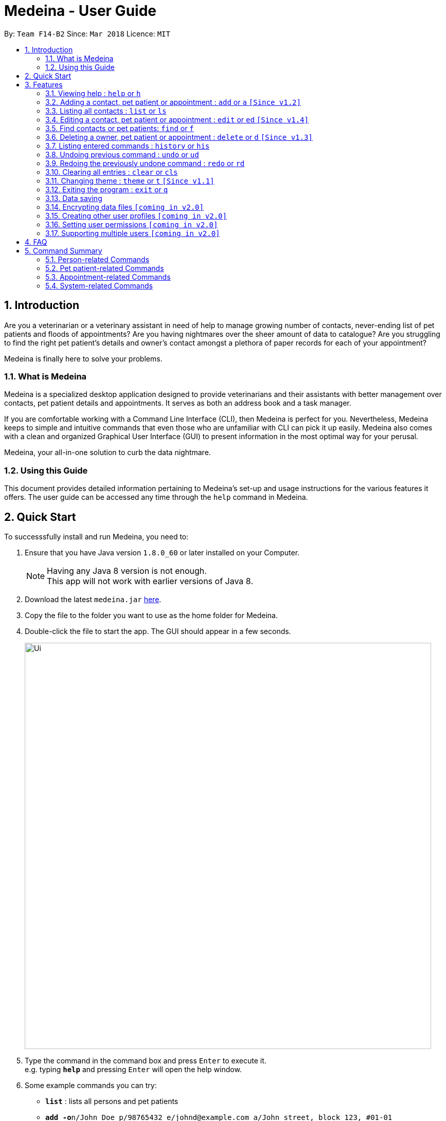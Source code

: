 = Medeina - User Guide
:toc:
:toc-title:
:toc-placement: preamble
:sectnums:
:imagesDir: images
:stylesDir: stylesheets
:xrefstyle: full
:experimental:
ifdef::env-github[]
:tip-caption: :bulb:
:note-caption: :information_source:
endif::[]
:repoURL: https://github.com/CS2103JAN2018-F14-B2/main

By: `Team F14-B2`      Since: `Mar 2018`      Licence: `MIT`

== Introduction

Are you a veterinarian or a veterinary assistant in need of help to manage growing number of contacts, never-ending list of pet patients and floods of appointments? Are you having nightmares over the sheer amount of data to catalogue? Are you struggling to find the right pet patient's details and owner's contact amongst a plethora of paper records for each of your appointment?

Medeina is finally here to solve your problems.

=== What is Medeina

Medeina is a specialized desktop application designed to provide veterinarians and their assistants with better management over contacts, pet patient details and appointments. It serves as both an address book and a task manager.

If you are comfortable working with a Command Line Interface (CLI), then Medeina is perfect for you. Nevertheless, Medeina keeps to simple and intuitive commands that even those who are unfamiliar with CLI can pick it up easily. Medeina also comes with a clean and organized Graphical User Interface (GUI) to present information in the most optimal way for your perusal.

Medeina, your all-in-one solution to curb the data nightmare.

=== Using this Guide

This document provides detailed information pertaining to Medeina's set-up and usage instructions for the various features it offers. The user guide can be accessed any time through the `help` command in Medeina.


== Quick Start

To successsfully install and run Medeina, you need to:

.  Ensure that you have Java version `1.8.0_60` or later installed on your Computer.
+
[NOTE]
Having any Java 8 version is not enough. +
This app will not work with earlier versions of Java 8.
+
.  Download the latest `medeina.jar` link:{repoURL}/releases[here].
.  Copy the file to the folder you want to use as the home folder for Medeina.
.  Double-click the file to start the app. The GUI should appear in a few seconds.
+
image::Ui.png[width="790"]
+
.  Type the command in the command box and press kbd:[Enter] to execute it. +
e.g. typing *`help`* and pressing kbd:[Enter] will open the help window.
.  Some example commands you can try:

* *`list`* : lists all persons and pet patients
* **`add -o`**`n/John Doe p/98765432 e/johnd@example.com a/John street, block 123, #01-01 nr/S1234567G` : adds a contact named `John Doe` to Medeina
* **`delete -o`**`3` : deletes the 3rd person shown in the current list
* *`exit`* : exits the application

.  Refer to <<Features>> for details of each command.

[[Features]]
== Features

====
*Command format used in Medeina :*

* Words in `UPPER_CASE` are the parameters to be supplied by the user e.g. in `add **-o** n/NAME`, `NAME` is a parameter which can be used as `add **-o** n/John Doe`.
* Characters in **bold** are options to be specified by the user to execute variants of a command e.g. in `add **-p** n/NAME`, **-p** denotes to add a pet patient.
* Items in square brackets are optional e.g `n/NAME [t/TAG]` can be used as `n/John Doe t/friend` or as `n/John Doe`.
* Items with `…`​ after them can be used multiple times including zero times e.g. `[t/TAG]...` can be used as `{nbsp}` (i.e. 0 times), `t/friend`, `t/friend t/family` etc.
* Parameters can be in any order e.g. if the command specifies `n/NAME p/PHONE_NUMBER`, `p/PHONE_NUMBER n/NAME` is also acceptable.
* Shorthand equivalent alias is available for all commands to simplify execution of commands e.g. `a` is the alias for `add`.
====
====
*Command autocomplete in Medeina :* `[Since v1.3]`

image::autocomplete.png[width="500"]

* Medeina supports autocomplete for command words, options, prefixes, NRICs, pet patient names and tags.
* You will be shown a list of suggested NRICs when when you need to reference an existing person in Medeina e.g. adding a pet patient / appointment, editing a pet patient to change ownership.
* You will also be shown a list of suggested pet patients names when you need to reference them in `*-p* n/PET_PATIENT_NAME`.
* Autocomplete matching is case-insensitive e.g. you will see autocomplete suggestions 'edit' and 'exit' when you type 'E'.
* You can use kbd:[Up] and kbd:[Down], or kbd:[Tab] to traverse through the autocomplete suggestions in the pop-up context menu.
* Press kbd:[Enter] to select an autocomplete suggestion on the pop-up context menu.
====

{empty} +

=== Viewing help : `help` or `h`

If you are feeling lost, enter `help` or `h` in Medeina's command box, or press kbd:[F1] to bring up this user guide document in a pop-up window.

{empty} +

=== Adding a contact, pet patient or appointment : `add` or `a` `[Since v1.2]`

You can use `add` or `a` to do the following :

[width="100%", cols="15%,<45%a,<40%", options="header"]
|=====
| To add
| Command syntax
| Notes

.^a|Person
| `add **-o** n/CONTACT_NAME p/PHONE_NUMBER e/EMAIL a/ADDRESS nr/NRIC [t/TAG]...`
a| * Tag is optional.

.^| Pet patient
| `add **-p** n/PET_PATIENT_NAME s/SPECIES b/BREED c/COLOR bt/BLOOD_TYPE [t/TAG]... **-o** nr/OWNER_NRIC`
a| * OWNER_NRIC must belong to an existing contact.
* Tag is optional.

.^| Appointment
| `add **-a** d/YYYY-MM-DD HH:MM r/REMARK t/TAG...` +
`**-o** nr/OWNER_NRIC **-p** n/PET_PATIENT_NAME`
a| * OWNER_NRIC must belong to an existing contact.
* PET_PATIENT_NAME must belong to an existing pet patient.
* Appointment time HH:MM must be in 30-minute blocks.
* Type '-' or 'nil' if you have no REMARK to record.
* Compulsory tag (minimum 1).

.^| All of the above
| `add **-o** n/CONTACT_NAME p/PHONE_NUMBER e/EMAIL a/ADDRESS nr/NRIC [t/TAG]...` +
`**-p** n/PET_PATIENT_NAME s/SPECIES b/BREED c/COLOR bt/BLOOD_TYPE [t/TAG]...` +
`**-a** d/YYYY-MM-DD HH:MM r/REMARK [t/TAG]...`
a|
|=====
{empty} +

image::add_examples.PNG[width="800"]
{empty} +

.**Copy & paste to try out**
----
add -o n/Viktor Nikiforov p/91237890 e/v_nikiforov@gmail.com a/27 Skating Place nr/F0012345Z

add n/Makkachin s/dog b/poodle c/brown bt/DEA-1.1 -o nr/F0012345Z

add -a d/2018-05-27 14:30 r/had poor appetite the last 3 days t/vaccination t/checkup -o nr/F0012345Z
-p n/Makkachin

add -o n/Jacqueline p/65123456 e/jacq@gmail.com a/96 Computing Drive, #02-03 nr/S1234567G -p n/jewel
s/cat b/persian c/calico bt/AB -a d/2018-12-31 12:30 r/nil t/surgery t/sterilization
----

{empty} +

=== Listing all contacts : `list` or `ls`

Medeina will show a list of all stored Owners and PetPatients if you enter `list` or `ls` in the command box.

.`list` command
image::List_Command.PNG[width="800"]

{empty} +

=== Editing a contact, pet patient or appointment : `edit` or `ed` `[Since v1.4]`

You can use `edit` or `ed` to do the following:

[width="100%", cols="15%,<45%a,<40%", options="header"]
|=====
| To edit
| Command syntax
| Notes

.^a|Person
| `edit **-o** INDEX [n/CONTACT_NAME] [p/PHONE] [e/EMAIL] [a/ADDRESS] [nr/NRIC] [t/TAG]...`
a| * At least one of the optional fields must be provided.
* The command edits the contact at the specified `INDEX`.
* The index refers to the index number shown in the latest contact listing. The index *must be a positive integer* 1, 2, 3, etc ...
* Existing values will be updated to the input values.
* When editing tags, the existing tags of the contact will be removed i.e adding of tags is not cumulative.
* You can remove all of the contact's tags by typing `t/` without specifying any tags after it.

.^| Pet Patient
| `edit **-p** INDEX [n/PET_PATIENT_NAME] [s/SPECIES] [b/BREED] [c/COLOR] [bt/BLOOD_TYPE] [nr/OWNER_NRIC] [t/TAG]...`
a| * At least one of the optional fields must be provided.
* The command edits the pet patient at the specified `INDEX`.
* The index refers to the index number shown in the latest pet patient listing. The index *must be a positive integer* 1, 2, 3, etc ...
* Existing values will be updated to the input values.
* When editing tags, the existing tags of the pet patient will be removed i.e adding of tags is not cumulative.
* You can remove all of the pet patient's tags by typing `t/` without specifying any tags after it.
* OWNER_NRIC must belong to an existing contact.


.^| Appointment
| `edit **-a** INDEX [d/YYYY-MM-DD HH:MM] [r/REMARK] [t/TAG]...`
a| * At least one of the optional fields must be provided.
* The command edits the appointment at the specified `INDEX`.
* The index refers to the index number shown in the latest appointment listing. The index *must be a positive integer* 1, 2, 3, etc ...
* Existing values will be updated to the input values.
* When editing tags, the existing tags of the appointment will be removed i.e adding of tags is not cumulative.
* You can remove all of the appointment's tags by typing `t/` without specifying any tags after it.
* Appointment time HH:MM must be in 30-minute blocks.
* Modification of owner's NRIC and / or pet patient's name is NOT allowed.
|=====
{empty} +

image::edit_examples.PNG[width="800"]
{empty} +

.**Copy & paste to try out**
----
edit -o 1 p/91234567 e/alexyeoh@anotherexample.com

edit -o 2 n/Betsy Crowers t/

edit -p 2 n/Makkachin t/

edit -a 3 d/2018-06-04 12:30
----

{empty} +

=== Find contacts or pet patients: `find` or `f`

You can use `find` or `f` to do the following :

[width="100%", cols="15%,<45%a,<40%", options="header"]
|=====
| To find
| Command syntax
| Notes

.^a|Person
| `find **-o** PREFIX/KEYWORD [MORE KEYWORDS] [MORE PREFIX/MORE KEYWORDS]`
a| * Currently accepted individual `PREFIX` finding are `n/NAME`, `nr/NRIC`, `t/TAGS`.
* Accepted combinations are `nr/NRIC t/TAGS` and `n/NAME t/TAGS`.
* Pets of displayed contacts will also be displayed.

.^| Pet patient
| `find **-p** PREFIX/KEYWORD [MORE KEYWORDS] [MORE PREFIX/MORE KEYWORDS]`
a| * Currently accepted individual `PREFIX` finding are `n/PET_NAME`, `s/SPECIES`, `b/BREED`, `c/COLOR`, `bt/BLOOD_TYPE`, `t/PET_TAGS`.
* Accepted combinations are `n/PET_NAME s/SPECIES`, `s/SPECIES bt/BLOOD TYPE`, `s/SPECIES c/COLOR`, `s/SPECIES b/BREED c/COLOR`, `s/SPECIES b/BREED c/COLOR bt/BLOODTYPE t/TAGS` and `n/PET_NAME s/SPECIES b/BREED c/COLOR bt/BLOODTYPE t/TAGS`.
* Contacts of displayed pets will also be displayed.

|=====
{empty} +

****
* The search is case insensitive. e.g `alex` will match `Alex`.
* The order of the keywords does not matter. e.g. `Yeoh Alex` will match `Alex Yeoh`.
* Only full words will be matched e.g. `Al` will not match `Alex`.
* Data matching at least one keyword within a prefix will be returned (i.e. `OR` search). e.g. `Alex Yu` will return `Alex Yeoh`, `Bernice Yu`.
****
{empty} +

image::find_examples.PNG[width="800"]
{empty} +

.**Copy & paste to try out**
----
find -o n/Alex Bernice Charlotte t/Owner

find -o nr/S0123456B T0123456C t/Owner

find -p n/Bei Nei s/Cat

find -p s/Dog Cat bt/DEA 4

find -p s/Dog c/White Golden

find -p s/Dog b/Pug c/Golden Brown

find -p s/Cat b/Maine Coon c/Black bt/AB t/Aggressive

find -p n/Chae s/Cat b/Russian Blue c/Grey bt/A t/Naive
----

{empty} +

=== Deleting a owner, pet patient or appointment : `delete` or `d` `[Since v1.3]`

You can use `delete` or `d` to do the following :

[width="100%", cols="15%,<45%a,<40%", options="header"]
|=====
| To delete
| Command syntax
| Notes

.^a|Person
| `delete **-[f]o** INDEX`
a| * The command will delete the contact at the specified `INDEX` listed by the `list` or `find` command.
* The command prefix `-o` will not delete a contact if there are still pet and appointment dependencies that rely on it. Use `-fo` to forcefully delete a contact and its relevant dependencies.

.^| Pet patient
| `delete **-[f]p** INDEX`
a| * The command will delete the pet patient at the specified `INDEX` listed by the `list` or `find` command.
* The command prefix `-p` will not delete a pet patient if there are still appointment dependencies that rely on it. Use `-fp` to forcefully delete a pet patient and its relevant dependencies.

.^| Appointment
| `delete **-a** INDEX`
a| * The command will delete the appointment at the specified `INDEX` listed by the `list` or `find` command.

|=====
{empty} +

image::delete_examples.PNG[width="800"]
{empty} +

.**Copy & paste to try out**
----
delete -a 1

delete -p 1

delete -o 1

delete -fp 1

delete -fo 1

----

{empty} +

=== Listing entered commands : `history` or `his`

To list all the commands that you have entered in reverse chronological order. +
The command format should be: `history` or `his`

image::History_Command.PNG[width:800]

[NOTE]
====
Pressing the kbd:[&uarr;] and kbd:[&darr;] arrows will display the previous and next input respectively in the command box.
====

{empty} +

// tag::undoredo[]
=== Undoing previous command : `undo` or `ud`

To restore Medeina to the state before the previous _undoable_ command was executed, enter `undo` or `ud` in the command box. +

[NOTE]
====
Undoable commands: those commands that modify Medeina's content (`add`, `delete`, `edit` and `clear`).
====

**Examples:**

* `delete **-fo** 1` +
`list` +
`ud` (The command will reverse the `delete **-fo** 1` command) +

.After `delete **-fo** 1` and `list`
image::After_Delete.PNG[width:800]
{empty} +

.After `ud`
image::After_Undo.PNG[width:800]

* `find **-o** n/Joe` +
`list` +
`undo` +
The `undo` command fails as there are no undoable commands executed previously.

.`undo` fails
image::Undo_Fail.PNG[width:800]

* `delete **-fo** 1` +
`clear` +
`undo` (This command reverses `clear`) +
`ud` (This command reverses the `delete **-fo** 1`) +

.Executed `delete **-fo** 1` and `clear`
image::After_Clear.PNG[width:800]
{empty} +

.After `undo`
image::Undo_Clear.PNG[width:800]
{empty} +

.After `ud`
image::After_Undo.PNG[width:800]

{empty} +

=== Redoing the previously undone command : `redo` or `rd`

To reverse the most recent `undo` command. +
The command format should be: `redo` or `rd`

Examples:

* `delete **-fo** 1` +
`undo` (This command reverses `delete **-fo** 1`) +
`redo` (This command reapplies `delete **-fo** 1`) +

.After `delete **-fo** 1` + `undo`
image::After_Undo.PNG[width:800]
{empty} +

.After `redo`
image::Redo_Success.PNG[width:800]

* `delete **-fo** 1` +
`redo` +
The `redo` command fails as there are no `undo` commands executed previously.

.`redo` fails
image::Redo_Fail.PNG[width:800]

* `delete **-fo** 1` +
`clear` +
`ud` (This command reverses `clear`) +
`ud` (This command reverses `delete 1`) +
`rd` (This command reapplies `delete 1`) +
`rd` (This command reapplies `clear`) +
// end::undoredo[]

.After `delete **-fo** 1` + `clear`
image::After_Clear.PNG[width:800]

{empty} +

.After first `ud`
image::Undo_Clear.PNG[width:800]
{empty} +

.After second `ud`
image::After_Undo.PNG[width:800]
{empty} +

.After first `rd`:
image::Redo_Success.PNG[width:800]
{empty} +

.After second `rd`:
image::Redo_Clear.PNG[width:800]

{empty} +

=== Clearing all entries : `clear` or `cls`

You can use `clear` or `cls` to delete all entries in Medeina. +

.Executed clear command
image::After_Clear.PNG[width:800]

{empty} +
[WARNING]
====
This command **cannot** be undone. Please be certain that you have backed up your data (which is located in the `data` folder) before executing this command!
====

{empty} +

=== Changing theme : `theme` or `t` `[Since v1.1]`

You can use `theme THEME_NAME` or `t THEME_NAME` to change Medeina's theme to one of the following: +

* dark
* light

[TIP]
====
`THEME_NAME` is case insensitive. e.g DARK will match dark.
====
{empty} +

.Dark theme
image::Theme_Dark.PNG[width:800]
{empty} +

.Light theme
image::Theme_Light.PNG[width:800]
{empty} +

{empty} +

=== Exiting the program : `exit` or `q`

You can easily exit Medeina without any mouse click by entering `exit` or `q` in the command box. +

{empty} +

=== Data saving

The data in Medeina is automatically saved to the hard disk after any command that may result in a change in the storage. +
Commands that may result in a change in the storage are:

* `add` or `a` +
This command will add new information into the storage.
* `edit` or `ed` +
This command will update information in the storage.
* `delete` or `d` +
This command will remove information in the storage.

You do not need to manually save the data.

{empty} +

// tag::dataencryption[]
=== Encrypting data files `[coming in v2.0]`

Coming v2.0, the data you have will be automatically encrypted after commands that may change the storage, so that you do not have to worry about it being stolen. +
You do not need to manually encrypt your data files.
// end::dataencryption[]

{empty} +

=== Creating other user profiles `[coming in v2.0]`

Coming v2.0, Medeina will have user accounts, so that veterinarians and their assistants can collaborate on the same computer, but at the same time keep their information private to themselves. +
This command will be added when it is released.

{empty} +

=== Setting user permissions `[coming in v2.0]`

Coming v2.0, Medeina will have user permissions, to ensure that protected information is not easily changed by other staff. There will be an administrator role to gain total access in the application. +

Information that vet assistants should not change:

* You can add new information (contacts, pet patients, appointments) to the application, but you should not be able to delete it.

* You can see the medical histories of pet patients but should not modify it.

Information that vets should not change:

* You should not change information belonging to other vets in the application without permission.

The command will be added when it is released.

{empty} +

=== Supporting multiple users `[coming in v2.0]`

Coming v2.0, Medeina can be used concurrently on different systems. The data will be synced over an internet connection. This allow Veterinarians and their assistants to access Medeina simultaneously in different rooms, making it easier to collaborate with others. +
The command will be added when it is released.

{empty} +

== FAQ

*Q*: How do I transfer my data to another Computer? +
*A*: Install the app in the other computer and overwrite the empty data file it creates with the file that contains the data of your previous Medeina folder.

== Command Summary

The following is a summary of all commands available in Medeina:

* *Add* `add` or `a` with options **-o**, **-p** and **-a**
* *Clear* : `clear` or `cls`
* *Delete* : `delete INDEX` or `d INDEX`
* *Edit* : `edit INDEX [PREFIX/ INFO]` or `e INDEX [PREFIX/ INFO]` with options **-o**, **-p** and **-a**
* *Exit* : `exit` or `q`
* *Find* : `find KEYWORD [MORE_KEYWORDS]` or `f KEYWORD [MORE_KEYWORDS]`
* *List* : `list` or `ls`
* *Help* : `help` or `h`
* *History* : `history` or `his`
* *Undo* : `undo` or `ud`
* *Redo* : `redo` or `rd`
* *Change Theme* : `theme THEME_NAME` or `t THEME_NAME`

=== Person-related Commands

[width="100%", cols="20%, 10%, 40%, 30%", options="header"]
|=====
| Command
| Alias
| Command Syntax
| Description

.^a|`add -o`
| `a -o`
| `add **-o** n/CONTACT_NAME p/PHONE_NUMBER e/EMAIL a/ADDRESS nr/NRIC [t/TAG]...`
| Add a contact into Medeina

.^a|`edit -o`
| `ed -o`
| `edit **-o** INDEX [n/CONTACT_NAME] [p/PHONE] [e/EMAIL] [a/ADDRESS] [nr/NRIC] [t/TAG]...`
| Edit a contact in Medeina

.^a|`find -o`
| `f -o`
| `find **-o** PREFIX/KEYWORD [MORE KEYWORDS] [MORE PREFIX/MORE KEYWORDS]`
| Find a contact in Medeina

.^a|`delete -o`
| `d -o`
| `delete **-[f]o** INDEX`
| Delete a contact in Medeina
|=====

=== Pet patient-related Commands

[width="100%", cols="20%, 10%, 40%, 30%", options="header"]
|=====
| Command
| Alias
| Command Syntax
| Description

.^a|`add -p`
| `a -p`
| `add **-p** n/PET_PATIENT_NAME s/SPECIES b/BREED c/COLOR bt/BLOOD_TYPE [t/TAG]... **-o** nr/OWNER_NRIC`
| Add a pet patient into Medeina

.^a|`edit -p`
| `ed -p`
| `edit **-p** INDEX [n/PET_PATIENT_NAME] [s/SPECIES] [b/BREED] [c/COLOR] [bt/BLOOD_TYPE] [nr/OWNER_NRIC] [t/TAG]...`
| Edit a pet patient in Medeina

.^a|`find -p`
| `f -p`
| `find **-p** PREFIX/KEYWORD [MORE KEYWORDS] [MORE PREFIX/MORE KEYWORDS]`
| Find a pet patient in Medeina

.^a|`delete -p`
| `d -p`
| `delete **-[f]p** INDEX`
| Delete a pet patient in Medeina
|=====

=== Appointment-related Commands

[width="100%", cols="20%, 10%, 40%, 30%", options="header"]
|=====
| Command
| Alias
| Command Syntax
| Description

.^a|`add -a`
| `a -a`
| `add **-a** d/YYYY-MM-DD HH:MM r/REMARK t/TAG...` +
  `**-o** nr/OWNER_NRIC **-p** n/PET_PATIENT_NAME`
| Adds an appointment into Medeina

.^a|`edit -a`
| `ed -a`
| `edit **-a** INDEX [d/YYYY-MM-DD HH:MM] [r/REMARK] [t/TAG]...`
| Edit an appointment in Medeina

.^a|`find -a`
| `f -a`
| <IN PROGRESS>
| Find an appointment in Medeina

.^a|`delete -a`
| `d -a`
| `delete **-a** INDEX`
| Delete an appointment in Medeina
|=====

=== System-related Commands

[cols="20, 10, 50", options="header"]
|=====
| Command
| Alias
| Description

.^a|`list`
| `ls`
| Lists all contacts and pet patients

.^a|`help`
| `h`
| Brings up this user guide for your reference

.^a|`history`
| `his`
| Lists all the commands that you have entered in reverse chronological order

.^a|`undo`
| `ud`
| Undo the previous command

.^a|`redo`
| `rd`
| Redo the previous command

.^a|`clear`
| `cls`
| Clears all entries from Medeina

.^a|`exit`
| `q`
| Exits the program
